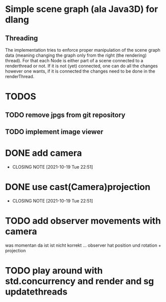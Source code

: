 * Simple scene graph (ala Java3D) for dlang

** Threading
The implementation tries to enforce proper manipulation of the scene
graph data (meaning changing the graph only from the right (the
rendering) thread). For that each Node is either part of a scene
connected to a renderthread or not. If it is not (yet) connected, one
can do all the changes however one wants, if it is connected the
changes need to be done in the renderThread.


* TODOS
** TODO remove jpgs from git repository
** TODO implement image viewer

* DONE add camera
  CLOSED: [2021-10-19 Tue 22:51]
  - CLOSING NOTE [2021-10-19 Tue 22:51]
* DONE use cast(Camera)projection
  CLOSED: [2021-10-19 Tue 22:51]
  - CLOSING NOTE [2021-10-19 Tue 22:51]
* TODO add observer movements with camera
  was momentan da ist ist nicht korrekt ...
  observer hat position und rotation + projection
  
* TODO play around with std.concurrency and render and sg updatethreads
